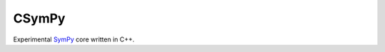 CSymPy
======

.. image:: https://secure.travis-ci.org/certik/csympy.png?branch=master
    :target: http://travis-ci.org/certik/csympy

Experimental `SymPy <http://sympy.org/>`_ core written in C++.


